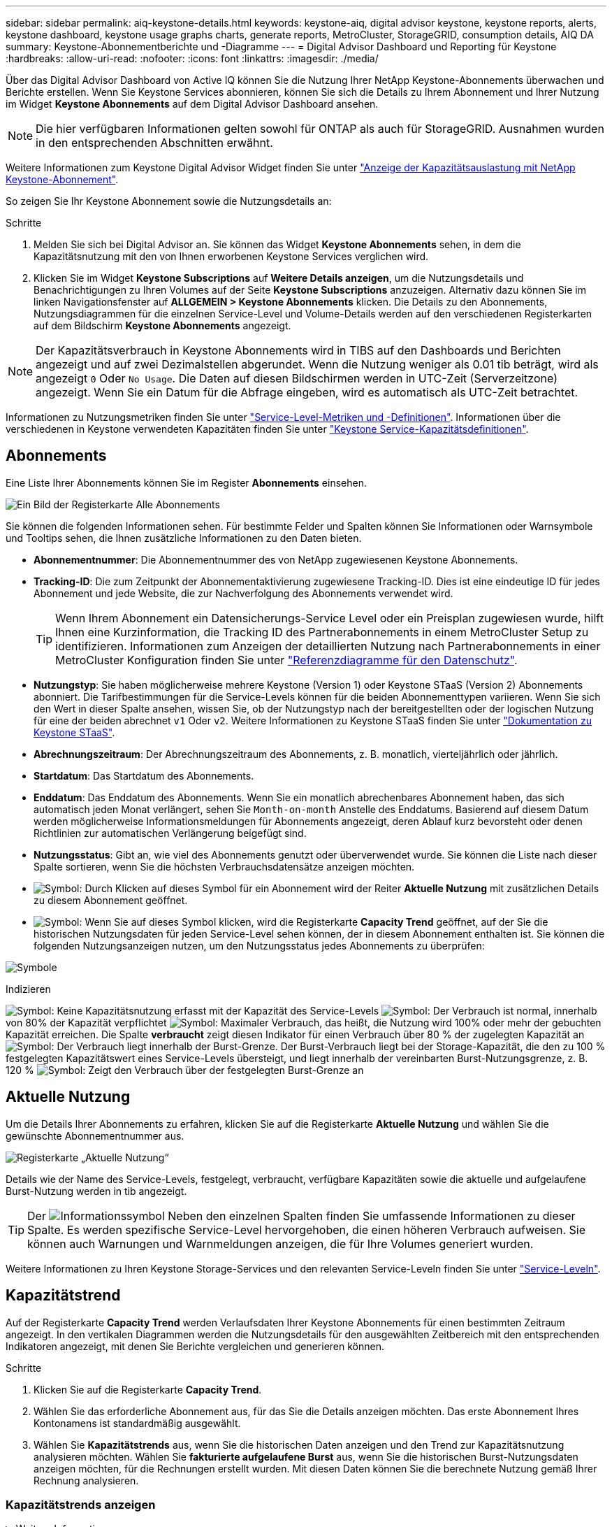 ---
sidebar: sidebar 
permalink: aiq-keystone-details.html 
keywords: keystone-aiq, digital advisor keystone, keystone reports, alerts, keystone dashboard, keystone usage graphs charts, generate reports, MetroCluster, StorageGRID, consumption details, AIQ DA 
summary: Keystone-Abonnementberichte und -Diagramme 
---
= Digital Advisor Dashboard und Reporting für Keystone
:hardbreaks:
:allow-uri-read: 
:nofooter: 
:icons: font
:linkattrs: 
:imagesdir: ./media/


[role="lead"]
Über das Digital Advisor Dashboard von Active IQ können Sie die Nutzung Ihrer NetApp Keystone-Abonnements überwachen und Berichte erstellen. Wenn Sie Keystone Services abonnieren, können Sie sich die Details zu Ihrem Abonnement und Ihrer Nutzung im Widget *Keystone Abonnements* auf dem Digital Advisor Dashboard ansehen.


NOTE: Die hier verfügbaren Informationen gelten sowohl für ONTAP als auch für StorageGRID. Ausnahmen wurden in den entsprechenden Abschnitten erwähnt.

Weitere Informationen zum Keystone Digital Advisor Widget finden Sie unter https://docs.netapp.com/us-en/active-iq/view_keystone_capacity_utilization.html["Anzeige der Kapazitätsauslastung mit NetApp Keystone-Abonnement"^].

So zeigen Sie Ihr Keystone Abonnement sowie die Nutzungsdetails an:

.Schritte
. Melden Sie sich bei Digital Advisor an. Sie können das Widget *Keystone Abonnements* sehen, in dem die Kapazitätsnutzung mit den von Ihnen erworbenen Keystone Services verglichen wird.
. Klicken Sie im Widget *Keystone Subscriptions* auf *Weitere Details anzeigen*, um die Nutzungsdetails und Benachrichtigungen zu Ihren Volumes auf der Seite *Keystone Subscriptions* anzuzeigen. Alternativ dazu können Sie im linken Navigationsfenster auf *ALLGEMEIN > Keystone Abonnements* klicken.
Die Details zu den Abonnements, Nutzungsdiagrammen für die einzelnen Service-Level und Volume-Details werden auf den verschiedenen Registerkarten auf dem Bildschirm *Keystone Abonnements* angezeigt.



NOTE: Der Kapazitätsverbrauch in Keystone Abonnements wird in TIBS auf den Dashboards und Berichten angezeigt und auf zwei Dezimalstellen abgerundet. Wenn die Nutzung weniger als 0.01 tib beträgt, wird als angezeigt `0` Oder `No Usage`. Die Daten auf diesen Bildschirmen werden in UTC-Zeit (Serverzeitzone) angezeigt. Wenn Sie ein Datum für die Abfrage eingeben, wird es automatisch als UTC-Zeit betrachtet.

Informationen zu Nutzungsmetriken finden Sie unter https://docs.netapp.com/us-en/keystone/nkfsosm_service_level_metrics_and_definitions.html["Service-Level-Metriken und -Definitionen"]. Informationen über die verschiedenen in Keystone verwendeten Kapazitäten finden Sie unter https://docs.netapp.com/us-en/keystone/nkfsosm_keystone_service_capacity_definitions.html["Keystone Service-Kapazitätsdefinitionen"].



== Abonnements

Eine Liste Ihrer Abonnements können Sie im Register *Abonnements* einsehen.

image:all-subs.png["Ein Bild der Registerkarte Alle Abonnements"]

Sie können die folgenden Informationen sehen. Für bestimmte Felder und Spalten können Sie Informationen oder Warnsymbole und Tooltips sehen, die Ihnen zusätzliche Informationen zu den Daten bieten.

* *Abonnementnummer*: Die Abonnementnummer des von NetApp zugewiesenen Keystone Abonnements.
* *Tracking-ID*: Die zum Zeitpunkt der Abonnementaktivierung zugewiesene Tracking-ID. Dies ist eine eindeutige ID für jedes Abonnement und jede Website, die zur Nachverfolgung des Abonnements verwendet wird.
+

TIP: Wenn Ihrem Abonnement ein Datensicherungs-Service Level oder ein Preisplan zugewiesen wurde, hilft Ihnen eine Kurzinformation, die Tracking ID des Partnerabonnements in einem MetroCluster Setup zu identifizieren. Informationen zum Anzeigen der detaillierten Nutzung nach Partnerabonnements in einer MetroCluster Konfiguration finden Sie unter https://docs.netapp.com/us-en/keystone/aiq-keystone-details.html#reference-charts-for-data-protection["Referenzdiagramme für den Datenschutz"].

* *Nutzungstyp*: Sie haben möglicherweise mehrere Keystone (Version 1) oder Keystone STaaS (Version 2) Abonnements abonniert. Die Tarifbestimmungen für die Service-Levels können für die beiden Abonnementtypen variieren. Wenn Sie sich den Wert in dieser Spalte ansehen, wissen Sie, ob der Nutzungstyp nach der bereitgestellten oder der logischen Nutzung für eine der beiden abrechnet `v1` Oder `v2`. Weitere Informationen zu Keystone STaaS finden Sie unter https://docs.netapp.com/us-en/keystone-staas/index.html["Dokumentation zu Keystone STaaS"^].
* *Abrechnungszeitraum*: Der Abrechnungszeitraum des Abonnements, z. B. monatlich, vierteljährlich oder jährlich.
* *Startdatum*: Das Startdatum des Abonnements.
* *Enddatum*: Das Enddatum des Abonnements. Wenn Sie ein monatlich abrechenbares Abonnement haben, das sich automatisch jeden Monat verlängert, sehen Sie `Month-on-month` Anstelle des Enddatums. Basierend auf diesem Datum werden möglicherweise Informationsmeldungen für Abonnements angezeigt, deren Ablauf kurz bevorsteht oder denen Richtlinien zur automatischen Verlängerung beigefügt sind.
* *Nutzungsstatus*: Gibt an, wie viel des Abonnements genutzt oder überverwendet wurde. Sie können die Liste nach dieser Spalte sortieren, wenn Sie die höchsten Verbrauchsdatensätze anzeigen möchten.
* image:subs-dtls-icon.png["Symbol"]: Durch Klicken auf dieses Symbol für ein Abonnement wird der Reiter *Aktuelle Nutzung* mit zusätzlichen Details zu diesem Abonnement geöffnet.
* image:aiq-ks-time-icon.png["Symbol"]: Wenn Sie auf dieses Symbol klicken, wird die Registerkarte *Capacity Trend* geöffnet, auf der Sie die historischen Nutzungsdaten für jeden Service-Level sehen können, der in diesem Abonnement enthalten ist.
Sie können die folgenden Nutzungsanzeigen nutzen, um den Nutzungsstatus jedes Abonnements zu überprüfen:


image:usage-indicator.png["Symbole"]

.Indizieren
image:icon-grey.png["Symbol"]: Keine Kapazitätsnutzung erfasst mit der Kapazität des Service-Levels
image:icon-green.png["Symbol"]: Der Verbrauch ist normal, innerhalb von 80% der Kapazität verpflichtet
image:icon-amber.png["Symbol"]: Maximaler Verbrauch, das heißt, die Nutzung wird 100% oder mehr der gebuchten Kapazität erreichen. Die Spalte *verbraucht* zeigt diesen Indikator für einen Verbrauch über 80 % der zugelegten Kapazität an
image:icon-red.png["Symbol"]: Der Verbrauch liegt innerhalb der Burst-Grenze. Der Burst-Verbrauch liegt bei der Storage-Kapazität, die den zu 100 % festgelegten Kapazitätswert eines Service-Levels übersteigt, und liegt innerhalb der vereinbarten Burst-Nutzungsgrenze, z. B. 120 %
image:icon-purple.png["Symbol"]: Zeigt den Verbrauch über der festgelegten Burst-Grenze an



== Aktuelle Nutzung

Um die Details Ihrer Abonnements zu erfahren, klicken Sie auf die Registerkarte *Aktuelle Nutzung* und wählen Sie die gewünschte Abonnementnummer aus.

image:aiq-ks-dtls.png["Registerkarte „Aktuelle Nutzung“"]

Details wie der Name des Service-Levels, festgelegt, verbraucht, verfügbare Kapazitäten sowie die aktuelle und aufgelaufene Burst-Nutzung werden in tib angezeigt.


TIP: Der image:icon-info.png["Informationssymbol"] Neben den einzelnen Spalten finden Sie umfassende Informationen zu dieser Spalte. Es werden spezifische Service-Level hervorgehoben, die einen höheren Verbrauch aufweisen. Sie können auch Warnungen und Warnmeldungen anzeigen, die für Ihre Volumes generiert wurden.

Weitere Informationen zu Ihren Keystone Storage-Services und den relevanten Service-Leveln finden Sie unter https://docs.netapp.com/us-en/keystone/nkfsosm_performance.html["Service-Leveln"].



== Kapazitätstrend

Auf der Registerkarte *Capacity Trend* werden Verlaufsdaten Ihrer Keystone Abonnements für einen bestimmten Zeitraum angezeigt. In den vertikalen Diagrammen werden die Nutzungsdetails für den ausgewählten Zeitbereich mit den entsprechenden Indikatoren angezeigt, mit denen Sie Berichte vergleichen und generieren können.

.Schritte
. Klicken Sie auf die Registerkarte *Capacity Trend*.
. Wählen Sie das erforderliche Abonnement aus, für das Sie die Details anzeigen möchten. Das erste Abonnement Ihres Kontonamens ist standardmäßig ausgewählt.
. Wählen Sie *Kapazitätstrends* aus, wenn Sie die historischen Daten anzeigen und den Trend zur Kapazitätsnutzung analysieren möchten. Wählen Sie *fakturierte aufgelaufene Burst* aus, wenn Sie die historischen Burst-Nutzungsdaten anzeigen möchten, für die Rechnungen erstellt wurden. Mit diesen Daten können Sie die berechnete Nutzung gemäß Ihrer Rechnung analysieren.




=== Kapazitätstrends anzeigen

.Weitere Informationen .
[%collapsible]
====
Wenn Sie die Option *Kapazitätstrend* ausgewählt haben, gehen Sie wie folgt vor:

.Schritte
. Wählen Sie den Zeitbereich aus den Kalendersymbolen in den Feldern *von Datum* und *bis Datum* aus. Wählen Sie den Datumsbereich für die Abfrage aus. Der Datumsbereich kann der Beginn des Monats oder das Startdatum des Abonnements auf das aktuelle Datum oder das Enddatum des Abonnements sein. Sie können kein zukünftiges Datum auswählen.
+

TIP: Um eine optimale Performance und Benutzerfreundlichkeit zu erzielen, begrenzen Sie den Datumsbereich Ihrer Anfrage auf drei Monate.

. Klicken Sie Auf *Details Anzeigen*. Die historischen Verbrauchsdaten des Abonnements für jedes Servicelevel werden basierend auf dem ausgewählten Zeitbereich angezeigt.


In den Balkendiagrammen werden der Name des Service-Levels und die für diesen Service-Level verbrauchte Kapazität für den Datumsbereich angezeigt. Das Datum und die Uhrzeit der Sammlung werden unten im Diagramm angezeigt. Basierend auf dem Datumsbereich Ihrer Abfrage werden die Nutzungsdiagramme in einem Bereich von 30 Datenerfassungspunkten angezeigt. Sie können den Mauszeiger über die Diagramme halten, um eine Aufschlüsselung der Nutzung in Bezug auf die Daten für „belegt“, „verbraucht“, „Burst“ und darüber des Burst-Limits an diesem Datenerfassungspunkt anzuzeigen.

image:aiq-ks-subtime-2.png["Archivdaten"]

Die folgenden Farben in den Balkendiagrammen geben die verbrauchte Kapazität an, die innerhalb des Service-Levels definiert ist. Monatliche Daten in den Diagrammen werden durch eine vertikale Linie getrennt.

* Grün: Innerhalb Von 80 %.
* Gelb: 80 % - 100 %.
* Rot: Burst-Nutzung (100 % der festzugesagte Kapazität bis zur vereinbarten Burst-Grenze)
* Violett: Über der Burst-Grenze oder `Above Limit`.



NOTE: Ein leeres Diagramm zeigt an, dass an diesem Datenerfassungspunkt in Ihrer Umgebung keine Daten verfügbar waren.

Sie können auf die Umschalttaste *Aktuelle Nutzung anzeigen* klicken, um den Verbrauch, die Burst-Nutzung und die anrechnungsmäßigen Burst-Daten für den aktuellen Abrechnungszeitraum anzuzeigen. Diese Angaben basieren nicht auf dem Datumsbereich der Abfrage.

* *Current verbrauchte*: Indikator für die verbrauchte Kapazität (in tib), die für das Service-Level definiert ist. Dieses Feld verwendet bestimmte Farben:
+
** Keine Farbe: Burst oder mehr Burst-Nutzung.
** Grau: Keine Verwendung.
** Grün: Innerhalb von 80% der gebuchten Kapazität.
** Amber: 80 % der auf die Burst-Kapazität zugesuchten Kapazität.


* *Aktueller Burst*: Indikator für die verbrauchte Kapazität innerhalb oder oberhalb des definierten Burst-Limits. Jede Nutzung innerhalb der vereinbarten Burst-Grenze, beispielsweise 20 % über der gebuchten Kapazität, erfolgt innerhalb des Burst-Limits. Eine weitere Nutzung wird als Nutzung über dem Burst-Limit betrachtet. Dieses Feld zeigt bestimmte Farben an:
+
** Keine Farbe: Keine Burst-Nutzung.
** Rot: Burst-Nutzung.
** Lila: Über der Burst-Grenze.


* *Aufgelaufener Burst*: Indikator für die aufgelaufene Burst-Nutzung oder verbrauchte Kapazität, die pro Monat für den aktuellen Abrechnungszeitraum berechnet wird. Die aufgelaufene Burst-Nutzung wird auf Basis der zurecheneten und verbrauchten Kapazität für ein Service-Level berechnet: `(consumed - committed)/365.25/12`.


====


=== Anzeigen der angefallenen Burst-Rechnung

.Weitere Informationen .
[%collapsible]
====
Wenn Sie die Option *fakturierte aufgelaufene Burst* ausgewählt haben, sehen Sie standardmäßig die monatlich aufgelaufenen Burst-Nutzungsdaten der letzten 12 Monate, die in Rechnung gestellt wurden. Sie können die Abfrage nach dem Datumsbereich der letzten 30 Monate durchführen. Balkendiagramme werden für die Rechnungsdaten angezeigt. Wenn die Nutzung noch nicht in Rechnung gestellt wurde, wird für diesen Monat „_Pending_“ angezeigt.


TIP: Die in Rechnung gestellte Burst-Nutzung wird pro Abrechnungszeitraum berechnet, basierend auf der gebuchten und verbrauchten Kapazität für ein Service-Level.

image:accr-burst.png["Diagramme zur angesammelten Burst-Nutzung"]

Diese Funktion ist nur im Vorschaumodus verfügbar. Wenden Sie sich an Ihren KSM, um mehr über diese Funktion zu erfahren.

====


=== Referenzdiagramme für den Datenschutz

.Weitere Informationen .
[%collapsible]
====
Wenn Sie den Datenschutzdienst abonniert haben, können Sie die Aufschlüsselungsdaten für die MetroCluster-Partnerseiten auf der Registerkarte *Kapazitätstrend* einsehen.

Informationen zum Datenschutz finden Sie unter https://docs.netapp.com/us-en/keystone/nkfsosm_data_protection.html["Datensicherung"].

Wenn die Cluster in Ihrer ONTAP Storage-Umgebung in einem MetroCluster-Setup konfiguriert sind, werden die Nutzungsdaten Ihres Keystone Abonnements in dasselbe historische Datendiagramm aufgeteilt, um den Verbrauch an den primären und gespiegelten Standorten für die Basis-Service-Level anzuzeigen.


NOTE: Die Verbrauchsbalkentabellen sind nur für grundlegende Servicelevel aufgeteilt. Für Service-Level im Bereich Datensicherheit erscheint diese Abgrenzung nicht.

.Service-Level für die Datensicherung
Bei Service-Levels für die Datensicherung wird der Gesamtverbrauch zwischen den Partnerstandorten aufgeteilt. Die Nutzung an jedem Partner-Standort wird in einem separaten Abonnement abgerechnet, das ein Abonnement für den primären Standort und ein weiteres für den gespiegelten Standort darstellt. Wenn Sie daher die Abonnementnummer für den primären Standort auf der Registerkarte *Kapazitätstrend* auswählen, werden in den Verbrauchsdiagrammen für die DP-Service-Level die Details zum diskreten Verbrauch nur für den primären Standort angezeigt. Da jeder Partnerstandort in einer MetroCluster Konfiguration als Quelle und Spiegel fungiert, umfasst der Gesamtverbrauch an jedem Standort die Quell- und Spiegelvolumes, die am Standort erstellt wurden.


TIP: Die QuickInfo neben der Tacking-ID Ihres Abonnements auf der Registerkarte *Aktuelle Nutzung* hilft Ihnen, das Partnerabonnement im MetroCluster-Setup zu identifizieren.

.Basis-Service-Level
Für die Basis-Service-Level werden alle Volumes gemäß der Bereitstellung am primären Standort und an den gespiegelten Standorten abgerechnet. Daher wird dasselbe Balkendiagramm nach dem Verbrauch am primären Standort und an den gespiegelten Standorten aufgeteilt.

.Was Sie für das primäre Abonnement sehen können
Das folgende Bild zeigt die Diagramme für den Service-Level _Extreme_ (Basis-Service-Level) und eine primäre Abonnementnummer. Das gleiche historische Datendiagramm markiert den Verbrauch der Spiegelseite in einem helleren Farbton des Farbcodes, der für den primären Standort verwendet wird. Über die Kurzinformation beim Mauszeiger wird die Verbrauchsaufschlüsselung (in tib) für die primären und gespiegelten Standorte mit 1.02 tib bzw. 1.05 tib angezeigt.

image:mcc-chart.png["mcc primär"]

Für den _Data-Protect Extreme_ Service Level (Data Protection Service Level) erscheinen die Diagramme wie folgt:

image:dp-src.png["mcc-Primärbasis"]

.Was Sie für das sekundäre Abonnement (Mirror Site) sehen können
Wenn Sie das sekundäre Abonnement prüfen, wird das Balkendiagramm für den Service-Level _Extreme_ (Basis-Service-Level) am gleichen Datenerfassungspunkt wie der Partner-Standort umgekehrt und die Verbrauchsaufschlüsselung am primären und gespiegelten Standort beträgt 1.05 tib bzw. 1.02 tib.

image:mcc-chart-mirror.png["mcc-Spiegel"]

Für den Service-Level _Data-Protect Extreme_ (Service-Level Datenschutz) erscheint das Diagramm am selben Erfassungspunkt wie die Partnerseite:

image:dp-mir.png["mcc-Spiegelsockel"]

Informationen zum Schutz Ihrer Daten durch MetroCluster finden Sie unter https://docs.netapp.com/us-en/ontap-metrocluster/manage/concept_understanding_mcc_data_protection_and_disaster_recovery.html["MetroCluster Datensicherung und Disaster Recovery verstehen"^].

====


== Volumes Und Objekte

Auf der Registerkarte *Volumes & Objekte* können Sie den Verbrauch und andere Details für Ihre Volumes in ONTAP anzeigen. Bei StorageGRID werden auf dieser Registerkarte die Nodes und ihre individuelle Nutzung in Ihrer Objekt-Storage-Umgebung angezeigt.


NOTE: Der Name dieser Registerkarte hängt von der Art der Bereitstellung an Ihrem Standort ab. Wenn Sie sowohl Volumes als auch Objektspeicher haben, können Sie die Registerkarte *Volumes & Objekte* sehen. Wenn Sie nur Volumes in Ihrer Speicherumgebung haben, ändert sich der Name in *Volumes*. Nur für Objektspeicher können Sie die Registerkarte *Objects* sehen.



=== Zeigen Sie Details zum ONTAP Volume an

.Weitere Informationen .
[%collapsible]
====
Für ONTAP werden auf der Registerkarte *Volumes* Informationen angezeigt, beispielsweise die Kapazitätsauslastung, der Volume-Typ, das Cluster, das Aggregat und das Service-Level der Volumes in Ihrer durch das Keystone Abonnement verwalteten Storage-Umgebung.

.Schritte
. Klicken Sie auf die Registerkarte *Volumes*.
. Wählen Sie die Abonnementnummer aus. Standardmäßig ist die erste verfügbare Abonnementnummer ausgewählt.
+
Die Volume-Details werden angezeigt. Sie können durch die Spalten blättern und mehr darüber erfahren, indem Sie den Mauszeiger auf die Informationssymbole neben den Spaltenüberschriften bewegen. Sie können nach den Spalten sortieren und die Listen filtern, um bestimmte Informationen anzuzeigen.

+

NOTE: Bei Datensicherungsdiensten wird eine zusätzliche Spalte angezeigt, die angibt, ob es sich um ein primäres oder ein gespiegeltes Volume in der MetroCluster-Konfiguration handelt. Sie können einzelne Seriennummern der Knoten kopieren, indem Sie auf die Schaltfläche *Node Serials kopieren* klicken.



image:aiq-ks-sysdtls.png["Registerkarte Volumes  Objekte"]

====


=== StorageGRID Nodes und Verbrauch anzeigen

.Weitere Informationen .
[%collapsible]
====
Bei StorageGRID zeigt diese Registerkarte die logische Nutzung der Nodes für den Objektspeicher an.

.Schritte
. Klicken Sie auf die Registerkarte *Objects*.
. Wählen Sie die Abonnementnummer aus. Standardmäßig ist die erste verfügbare Abonnementnummer ausgewählt. Bei Auswahl der Abonnementnummer wird der Link für Details zum Objekt-Storage aktiviert.
+
image:sg-link.png["SG-Objekte"]

. Klicken Sie auf den Link, um die Knotennamen und Details zur logischen Nutzung für jeden Node anzuzeigen.
+
image:sg-link-2.png["SG-Popup"]



====


== Leistung

Auf der Registerkarte *Performance* können Sie die Performance-Kennzahlen der ONTAP Volumes anzeigen, die von Ihren Keystone Abonnements gemanagt werden.


TIP: Diese Registerkarte ist optional für Sie verfügbar. Wenden Sie sich an den Support, um diese Registerkarte anzuzeigen.

.Schritte
. Klicken Sie auf die Registerkarte *Performance*.
. Wählen Sie die Abonnementnummer aus. Standardmäßig ist die erste Abonnementnummer ausgewählt.
. Wählen Sie den gewünschten Volume-Namen aus der Liste aus.
+
Alternativ können Sie auf klicken image:aiq-ks-time-icon.png["Diagrammsymbol"] Symbol gegen ein ONTAP-Volume in der Registerkarte *Volumes*, um zu dieser Registerkarte zu navigieren.

. Wählen Sie den Datumsbereich für die Abfrage aus. Der Datumsbereich kann der Beginn des Monats oder das Startdatum des Abonnements auf das aktuelle Datum oder das Enddatum des Abonnements sein. Sie können kein zukünftiges Datum auswählen.


Die abgerufenen Details basieren auf dem Service-Level-Ziel für jeden Service-Level. So werden beispielsweise die IOPS-Spitzenwerte, der maximale Durchsatz, die Ziellatenz und andere Metriken durch die einzelnen Einstellungen für das Service-Level bestimmt. Weitere Informationen zu den Einstellungen finden Sie unter https://docs.netapp.com/us-en/keystone/nkfsosm_performance.html["Service-Leveln"].


NOTE: Wenn Sie das Kontrollkästchen *SLO Reference Line* aktivieren, werden die Diagramme IOPS, Durchsatz und Latenz auf Basis des Service-Level-Ziels für den Service-Level dargestellt. Andernfalls werden sie in tatsächlichen Zahlen angezeigt.

Die im horizontalen Diagramm angezeigten Leistungsdaten sind ein Durchschnitt in jedem fünfminütigen Intervall und entsprechend dem Datumsbereich der Abfrage angeordnet. Sie können durch die Diagramme blättern und mit der Maus über bestimmte Datenpunkte fahren, um weiter unten in die erfassten Daten zu gelangen.

Sie können die Leistungsmetriken in den folgenden Abschnitten basierend auf der Kombination aus Abonnementnummer, Volumenname und ausgewähltem Datumsbereich anzeigen und vergleichen. Die Details werden nach dem dem dem Volume zugewiesenen Service-Level angezeigt. Sie können den Cluster-Namen und den Volume-Typ sehen, d. h. die dem Volume zugewiesenen Lese- und Schreibberechtigungen. Jede mit dem Volume verknüpfte Warnmeldung wird ebenfalls angezeigt.



=== IOPS/tib

In diesem Abschnitt werden die Input-Output-Diagramme für die Workloads im Volume basierend auf dem Datumsbereich der Abfrage angezeigt. Die Spitzenwerte-IOPS für das Service-Level und die aktuellen IOPS (in den letzten fünf Minuten, nicht basierend auf dem Datumsbereich der Abfrage) werden zusammen mit den minimalen, maximalen und durchschnittlichen IOPS für den Zeitraum in IOPS/tib angezeigt.

image:perf-iops.png["IOPS-Abschnitt des Diagramms"]



=== Durchsatz (MB/s/tib)

In diesem Abschnitt werden die Durchsatzdiagramme für die Workloads im Volume basierend auf dem Datumsbereich der Abfrage angezeigt. Der maximale Durchsatz für das Service-Level (SLO Max) und den aktuellen Durchsatz (in den letzten fünf Minuten, nicht basierend auf dem Datumsbereich der Abfrage) werden zusammen mit dem minimalen, maximalen und durchschnittlichen Durchsatz für den Zeitbereich in MBit/s/tib angezeigt.

image:perf-thr.png["Durchsatzdiagramme"]



=== Latenz (ms)

In diesem Abschnitt werden die Latenzdiagramme für die Workloads im Volume angezeigt, basierend auf dem Datumsbereich der Abfrage. Die maximale Latenz für das Service-Level (SLO-Ziel) und die aktuelle Latenz (in den letzten fünf Minuten, nicht basierend auf dem Datumsbereich der Abfrage) werden zusammen mit der minimalen, maximalen und durchschnittlichen Latenz für den Zeitraum in Millisekunden angezeigt.

Dieses Diagramm hat die folgenden Farben:

* Hellblau: _Latency_. Bei dieser Latenz handelt es sich um die tatsächliche Latenz, die neben dem Keystone-Service auch Latenzen einschließt. Dazu kann auch eine zusätzliche Latenz gehören, beispielsweise die Latenz zwischen Netzwerk und Client.
* Dunkelblau: _Effektive Latenz_. Die effektive Latenz ist die Latenz, die sich ausschließlich auf Ihren Keystone Service in Bezug auf Ihr SLA richtet.


image:perf-lat.png["Performance-Diagramme"]



=== Genutzte logische Nutzung (tib)

In diesem Abschnitt werden die bereitgestellten und die logischen genutzten Kapazitäten des Volumes angezeigt. Die aktuell genutzte logische Kapazität (in den letzten fünf Minuten, nicht basierend auf dem Datumsbereich der Abfrage) sowie die minimale, maximale und durchschnittliche Nutzung des Zeitbereichs werden in TIBS angezeigt. In diesem Diagramm steht der graue Bereich für die gebuchte Kapazität und das gelbe Diagramm für die logische Nutzung.

image:perf-log-usd.png["Diagramm „genutzte logische Kapazität“"]



== Berichte generieren

Sie können Berichte für Ihre Abonnementdetails, Nutzungsdaten für einen bestimmten Zeitraum und Volume-Details von jedem der Registerkarten erstellen und anzeigen, indem Sie auf die Schaltfläche *CSV herunterladen* klicken: image:download-icon.png["Symbol zum Herunterladen von Berichten"]

Die Details werden im CSV-Format erstellt, das Sie zur späteren Verwendung speichern können.

Auf der Registerkarte *Capacity Trend* haben Sie die Möglichkeit, den Bericht für die standardmäßigen 30 Datenerfassungspunkte des Datumsbereichs Ihrer Abfrage oder Tagesberichte herunterzuladen.

image:aiq-report-dnld.png["Bericht Beispiel"]

Ein Beispielbericht für die Registerkarte *Capacity Trend*, in der die grafischen Daten konvertiert werden:

image:report.png["Bericht Beispiel"]



== Anzeigen von Meldungen

Warnungen auf der Konsole senden Warnhinweise, mit denen Sie die in Ihrer Storage-Umgebung auftretenden Probleme verstehen.

Es gibt zwei Arten von Warnmeldungen:

* *Information*: Für Probleme, wie Ihre Abonnements, die sich einem Ende nähern, können Sie Informationswarnungen sehen. Bewegen Sie den Mauszeiger über das Informationssymbol, um mehr über das Problem zu erfahren.
* *Warnung*: Probleme, wie z. B. Nichteinhaltung, werden als Warnungen angezeigt. Wenn beispielsweise Volumes in den gemanagten Clustern ohne über AQoS-Richtlinien (Adaptive QoS) verbunden sind, wird eine Warnmeldung angezeigt. Sie können auf den Link in der Warnmeldung klicken, um die Liste der nicht kompatiblen Volumes auf der Registerkarte *Volumes* anzuzeigen.
+

NOTE: Wenn Sie einen einzelnen Service-Level- oder Tarifplan abonniert haben, können Sie die Warnmeldung für nicht konforme Volumes nicht sehen.

+
Informationen zu AQoS-Richtlinien finden Sie unter https://docs.netapp.com/us-en/keystone/nkfsosm_kfs_billing.html#billing-and-adaptive-qos-policies["Abrechnung und anpassungsfähige QoS-Richtlinien"].



image:alert-aiq.png["Meldungen"]

Wenden Sie sich an den NetApp Support, um weitere Informationen zu diesen Warn- und Warnungsmeldungen zu erhalten.
